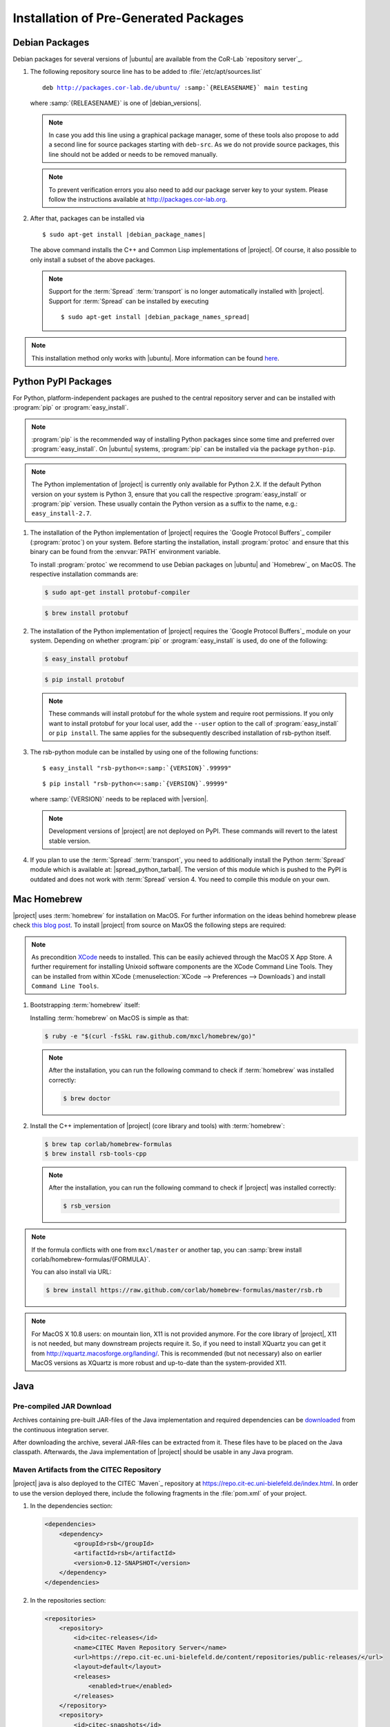 ======================================
Installation of Pre-Generated Packages
======================================

.. _install-debian:

Debian Packages
===============

Debian packages for several versions of |ubuntu| are available from
the CoR-Lab `repository server`_.

#. The following repository source line has to be added to
   :file:`/etc/apt/sources.list`

   ..
      edit-on-version-bump
      replace "main testing" with "main" in the released version

   .. parsed-literal::

      deb http://packages.cor-lab.de/ubuntu/ :samp:`{RELEASENAME}` main testing

   where :samp:`{RELEASENAME}` is one of |debian_versions|.

   .. note::

      In case you add this line using a graphical package manager, some of these
      tools also propose to add a second line for source packages starting with
      ``deb-src``. As we do not provide source packages, this line should not be
      added or needs to be removed manually.

   .. note::

      To prevent verification errors you also need to add our package server key
      to your system. Please follow the instructions available at
      http://packages.cor-lab.org.

#. After that, packages can be installed via

   .. parsed-literal::

      $ sudo apt-get install |debian_package_names|

   The above command installs the C++ and Common Lisp implementations
   of |project|. Of course, it also possible to only install a subset
   of the above packages.

   .. note::

      Support for the :term:`Spread` :term:`transport` is no longer
      automatically installed with |project|. Support for
      :term:`Spread` can be installed by executing

      .. parsed-literal::

         $ sudo apt-get install |debian_package_names_spread|

.. note::

   This installation method only works with |ubuntu|. More information
   can be found `here
   <https://support.cor-lab.org/projects/ciserver/wiki/RepositoryUsage>`_.

.. _install-pypi:

Python PyPI Packages
====================

For Python, platform-independent packages are pushed to the central
repository server and can be installed with :program:`pip` or
:program:`easy_install`.

.. note::

   :program:`pip` is the recommended way of installing Python packages
   since some time and preferred over :program:`easy_install`. On
   |ubuntu| systems, :program:`pip` can be installed via the package
   ``python-pip``.

.. note::

   The Python implementation of |project| is currently only available
   for Python 2.X. If the default Python version on your system is
   Python 3, ensure that you call the respective
   :program:`easy_install` or :program:`pip` version. These usually
   contain the Python version as a suffix to the name, e.g.:
   ``easy_install-2.7``.

#. The installation of the Python implementation of |project| requires
   the `Google Protocol Buffers`_ compiler (:program:`protoc`) on your
   system. Before starting the installation, install :program:`protoc`
   and ensure that this binary can be found from the :envvar:`PATH`
   environment variable.

   To install :program:`protoc` we recommend to use Debian packages on
   |ubuntu| and `Homebrew`_ on MacOS. The respective installation
   commands are:

   .. code-block:: sh

      $ sudo apt-get install protobuf-compiler

   .. code-block:: sh

      $ brew install protobuf

#. The installation of the Python implementation of |project| requires
   the `Google Protocol Buffers`_ module on your system. Depending on
   whether :program:`pip` or :program:`easy_install` is used, do one
   of the following:

   .. code-block:: sh

      $ easy_install protobuf

   .. code-block:: sh

      $ pip install protobuf

   .. note::

      These commands will install protobuf for the whole system and
      require root permissions. If you only want to install protobuf
      for your local user, add the ``--user`` option to the call of
      :program:`easy_install` or ``pip install``. The same applies for
      the subsequently described installation of rsb-python itself.

#. The rsb-python module can be installed by using one of the
   following functions:

   .. parsed-literal::

      $ easy_install "rsb-python<=\ :samp:`{VERSION}`\ .99999"

   .. parsed-literal::

      $ pip install "rsb-python<=\ :samp:`{VERSION}`\ .99999"

   where :samp:`{VERSION}` needs to be replaced with |version|.

   .. note::

      Development versions of |project| are not deployed on PyPI. These
      commands will revert to the latest stable version.

#. If you plan to use the :term:`Spread` :term:`transport`, you need
   to additionally install the Python :term:`Spread` module which is
   available at: |spread_python_tarball|. The version of this module
   which is pushed to the PyPI is outdated and does not work with
   :term:`Spread` version 4. You need to compile this module on your
   own.

.. _install-homebrew:

Mac Homebrew
============

|project| uses :term:`homebrew` for installation on MacOS. For further
information on the ideas behind homebrew please check `this blog post
<http://blog.engineyard.com/2010/homebrew-os-xs-missing-package-manager>`_.
To install |project| from source on MaxOS the following steps are
required:

.. note::

   As precondition `XCode <http://developer.apple.com/xcode/>`_ needs
   to installed. This can be easily achieved through the MacOS X App
   Store. A further requirement for installing Unixoid software
   components are the XCode Command Line Tools. They can be installed
   from within XCode (:menuselection:`XCode --> Preferences -->
   Downloads`) and install ``Command Line Tools``.

#. Bootstrapping :term:`homebrew` itself:

   Installing :term:`homebrew` on MacOS is simple as that:

   .. code-block:: sh

      $ ruby -e "$(curl -fsSkL raw.github.com/mxcl/homebrew/go)"

   .. note::

      After the installation, you can run the following command to
      check if :term:`homebrew` was installed correctly:

      .. code-block:: sh

         $ brew doctor

#. Install the C++ implementation of |project| (core library and
   tools) with :term:`homebrew`:

   .. code-block:: sh

      $ brew tap corlab/homebrew-formulas
      $ brew install rsb-tools-cpp

   .. note::

      After the installation, you can run the following command to
      check if |project| was installed correctly:

      .. code-block:: sh

         $ rsb_version

.. note::

   If the formula conflicts with one from ``mxcl/master`` or another
   tap, you can :samp:`brew install
   corlab/homebrew-formulas/{FORMULA}`.

   You can also install via URL:

   .. code-block:: sh

      $ brew install https://raw.github.com/corlab/homebrew-formulas/master/rsb.rb

.. note::

   For MacOS X 10.8 users: on mountain lion, X11 is not provided
   anymore. For the core library of |project|, X11 is not needed, but
   many downstream projects require it. So, if you need to install
   XQuartz you can get it from
   http://xquartz.macosforge.org/landing/. This is recommended (but
   not necessary) also on earlier MacOS versions as XQuartz is more
   robust and up-to-date than the system-provided X11.

.. _install-binary-java:

Java
====

Pre-compiled JAR Download
-------------------------

..
   edit-on-version-bump:
   Change URL

Archives containing pre-built JAR-files of the Java implementation and
required dependencies can be `downloaded
<https://ci.cor-lab.org/job/rsb-java-trunk/label=ubuntu_trusty_64bit/lastSuccessfulBuild/artifact/rsb-java-protobuf2.5.0.zip>`_
from the continuous integration server.

After downloading the archive, several JAR-files can be extracted from
it. These files have to be placed on the Java classpath. Afterwards,
the Java implementation of |project| should be usable in any Java
program.

Maven Artifacts from the CITEC Repository
-----------------------------------------

|project| java is also deployed to the CITEC `Maven`_ repository at
https://repo.cit-ec.uni-bielefeld.de/index.html. In order to use the
version deployed there, include the following fragments in the
:file:`pom.xml` of your project.

..
   edit-on-version-bump:
   Change version of dependency to something like [0.7,0.8-SNAPSHOT)

#. In the dependencies section:

   .. code-block:: xml

      <dependencies>
          <dependency>
              <groupId>rsb</groupId>
              <artifactId>rsb</artifactId>
              <version>0.12-SNAPSHOT</version>
          </dependency>
      </dependencies>

#. In the repositories section:

   .. code-block:: xml

      <repositories>
          <repository>
              <id>citec-releases</id>
              <name>CITEC Maven Repository Server</name>
              <url>https://repo.cit-ec.uni-bielefeld.de/content/repositories/public-releases/</url>
              <layout>default</layout>
              <releases>
                  <enabled>true</enabled>
              </releases>
          </repository>
          <repository>
              <id>citec-snapshots</id>
              <name>CITEC Maven Repository Server</name>
              <url>https://repo.cit-ec.uni-bielefeld.de/content/repositories/public-snapshots/</url>
              <layout>default</layout>
              <snapshots>
                  <enabled>true</enabled>
              </snapshots>
          </repository>
      </repositories>

 .. _install-binary-download:

Binary Downloads of Tools
=========================

#. Download the |main_binary| binary from the appropriate location:

   ..
      edit-on-version-bump:
      adapt URLs

   * `Linux i686 <https://ci.cor-lab.de/job/rsb-tools-cl-trunk/label=ubuntu_trusty_32bit/>`_
   * `Linux x86_64 <https://ci.cor-lab.de/job/rsb-tools-cl-trunk/label=ubuntu_trusty_64bit/>`_
   * `MacOS x86_64 <https://ci.cor-lab.de/job/rsb-tools-cl-trunk-macos/label=MAC_OS_mavericks_64bit/>`_

#. After the download, the |main_binary| file has to be made
   executable in most cases. This can be done for example by executing

   .. code-block:: sh

      $ chmod +x rsb

   in the download directory.

Pre-Compiled Windows Archive
============================

As compiling cross-platform C++ code on Windows can easily become a nightmare,
we provide a ZIP archive with |project| for C++ as well as all other
RSX-related software pre-compiled for Windows in 32 bit mode using different
Visual Studio versions.

..
   edit-on-version-bump:
   Change URL of CI server job

#. Download the artifact for your Visual Studio version

   In order to install the complete collection of RSX C++ software, you first
   need to know the numeric version of the Visual Studio version you want to
   work with. E.g. Visual Studio 2010 corresponds to version 100 and Visual
   Studio 2012 corresponds to numeric version 110. As soon as you know this you
   can select the appropriate configuration from this CI server job:
   https://ci.cor-lab.org/job/rsx-trunk-windows-package/ (by
   clicking on the appropriate version name). After selecting the
   configuration, download the latest successful artifact (a zip file).

#. Extract the archive

   Extract the archive to your desired target destination on your hard drive.

You end up with a folder containing one subfolder for each RSX project and all
dependencies like the boost libraries.

Executing Programs Against the Archive
--------------------------------------

In order to execute programs that use software provided in the archive you need
to extend the Windows ``PATH`` environment variable to point to all folders in
the archive structure that contain DLL files. Otherwise you will receiving
missing DLL warnings when trying to execute programs.

Please ensure that you do not have other Boost version etc. in your ``PATH``
than the ones provided in the archive.

Compiling Against the Archive
-----------------------------

Windows is very picky about mixing different runtime libraries. All software
provided in the archive is compiled in multi-threaded debug mode. Your client
software should be compiled with exactly these settings to prevent
unpredictable errors.
